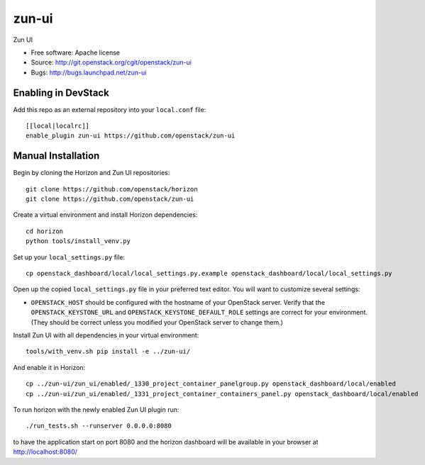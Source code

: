 ==========
zun-ui
==========

Zun UI

* Free software: Apache license
* Source: http://git.openstack.org/cgit/openstack/zun-ui
* Bugs: http://bugs.launchpad.net/zun-ui

Enabling in DevStack
--------------------

Add this repo as an external repository into your ``local.conf`` file::

    [[local|localrc]]
    enable_plugin zun-ui https://github.com/openstack/zun-ui

Manual Installation
-------------------

Begin by cloning the Horizon and Zun UI repositories::

    git clone https://github.com/openstack/horizon
    git clone https://github.com/openstack/zun-ui

Create a virtual environment and install Horizon dependencies::

    cd horizon
    python tools/install_venv.py

Set up your ``local_settings.py`` file::

    cp openstack_dashboard/local/local_settings.py.example openstack_dashboard/local/local_settings.py

Open up the copied ``local_settings.py`` file in your preferred text
editor. You will want to customize several settings:

-  ``OPENSTACK_HOST`` should be configured with the hostname of your
   OpenStack server. Verify that the ``OPENSTACK_KEYSTONE_URL`` and
   ``OPENSTACK_KEYSTONE_DEFAULT_ROLE`` settings are correct for your
   environment. (They should be correct unless you modified your
   OpenStack server to change them.)

Install Zun UI with all dependencies in your virtual environment::

    tools/with_venv.sh pip install -e ../zun-ui/

And enable it in Horizon::

    cp ../zun-ui/zun_ui/enabled/_1330_project_container_panelgroup.py openstack_dashboard/local/enabled
    cp ../zun-ui/zun_ui/enabled/_1331_project_container_containers_panel.py openstack_dashboard/local/enabled

To run horizon with the newly enabled Zun UI plugin run::

    ./run_tests.sh --runserver 0.0.0.0:8080

to have the application start on port 8080 and the horizon dashboard will be
available in your browser at http://localhost:8080/
